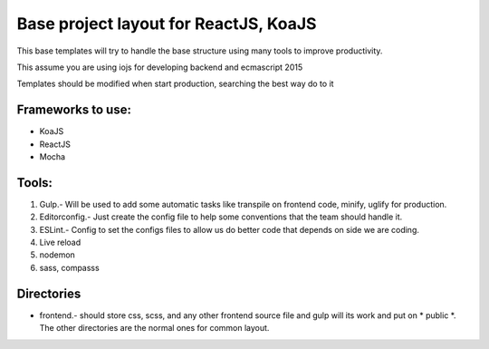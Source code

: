 Base project layout for ReactJS, KoaJS
======================================

This base templates will try to handle the base structure
using many tools to improve productivity.

This assume you are using iojs for developing backend
and ecmascript 2015

Templates should be modified when start production, searching the best way do to it

Frameworks to use:
------------------

* KoaJS
* ReactJS
* Mocha

Tools:
------

1. Gulp.- Will be used to add some automatic tasks like transpile on frontend code, minify, uglify for production.

2. Editorconfig.- Just create the config file to help some conventions that the team should handle it.

3. ESLint.- Config to set the configs files to allow us do better code that depends on side we are coding.

4. Live reload

5. nodemon

6. sass, compasss

Directories
-----------

* frontend.- should store css, scss, and any other frontend source file and gulp will its work and put on * public *. The other directories are the normal ones for common layout.

